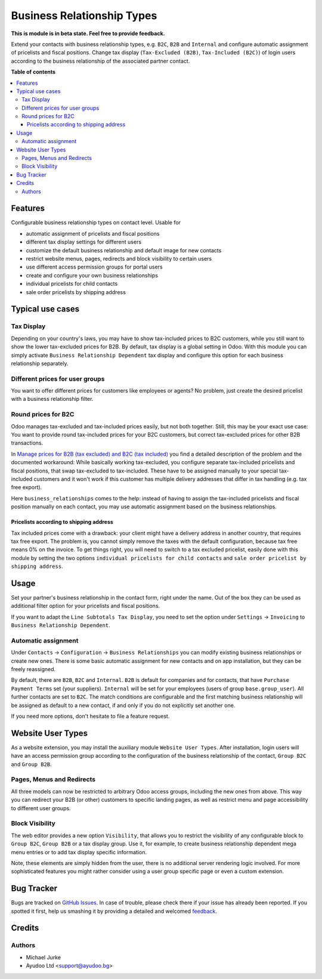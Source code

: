Business Relationship Types
===========================

.. image:: https://img.shields.io/badge/license-LGPL--3-blue.svg
   :target: http://www.gnu.org/licenses/lgpl-3.0-standalone.html
   :alt: License: LGPL-3

**This is module is in beta state. Feel free to provide feedback.**

Extend your contacts with business relationship types, e.g. ``B2C``, ``B2B`` and
``Internal`` and configure automatic assignment of pricelists and fiscal positions.
Change tax display (``Tax-Excluded (B2B)``, ``Tax-Included (B2C)``) of login users
according to the business relationship of the associated partner contact.

**Table of contents**

.. contents::
   :local:


Features
--------

Configurable business relationship types on contact level. Usable for

* automatic assignment of pricelists and fiscal positions
* different tax display settings for different users
* customize the default business relationship and default image for new contacts
* restrict website menus, pages, redirects and block visibility to certain users
* use different access permission groups for portal users
* create and configure your own business relationships
* individual pricelists for child contacts
* sale order pricelists by shipping address


Typical use cases
-----------------

Tax Display
^^^^^^^^^^^

Depending on your country's laws, you may have to show tax-included prices to B2C
customers, while you still want to show the lower tax-excluded prices for B2B.
By default, tax display is a global setting in Odoo. With this module you can simply
activate ``Business Relationship Dependent`` tax display and configure this option for
each business relationship separately.


Different prices for user groups
^^^^^^^^^^^^^^^^^^^^^^^^^^^^^^^^

You want to offer different prices for customers like employees or agents? No problem,
just create the desired pricelist with a business relationship filter.


Round prices for B2C
^^^^^^^^^^^^^^^^^^^^

Odoo manages tax-excluded and tax-included prices easily, but not both together.
Still, this may be your exact use case: You want to provide round tax-included prices
for your B2C customers, but correct tax-excluded prices for other B2B transactions.

In `Manage prices for B2B (tax excluded) and B2C (tax
included) <https://www.odoo.com/documentation/14.0/applications/finance/accounting/taxation/taxes/B2B_B2C.html>`__
you find a detailed description of the problem and the documented workaround: While
basically working tax-excluded, you configure separate tax-included pricelists and
fiscal positions, that swap tax-excluded to tax-included. These have to be assigned
manually to your special tax-included customers and it won't work if this customer
has multiple delivery addresses that differ in tax handling (e.g. tax free export).

Here ``business_relationships`` comes to the help: instead of having to assign the
tax-included pricelists and fiscal position manually on each contact, you may use
automatic assignment based on the business relationships.


Pricelists according to shipping address
~~~~~~~~~~~~~~~~~~~~~~~~~~~~~~~~~~~~~~~~

Tax included prices come with a drawback: your client might have a delivery address
in another country, that requires tax free export. The problem is, you cannot simply
remove the taxes with the default configuration, because tax free means 0% on the
invoice. To get things right, you will need to switch to a tax excluded pricelist,
easily done with this module by setting the two options
``individual pricelists for child contacts`` and
``sale order pricelist by shipping address``.


Usage
-----

Set your partner's business relationship in the contact form, right under the name. Out
of the box they can be used as additional filter option for your pricelists and fiscal
positions.

If you want to adapt the ``Line Subtotals Tax Display``, you need to set the option
under ``Settings`` -> ``Invoicing`` to ``Business Relationship Dependent``.


Automatic assignment
^^^^^^^^^^^^^^^^^^^^

Under ``Contacts`` -> ``Configuration`` -> ``Business Relationships`` you can modify
existing business relationships or create new ones. There is some basic automatic
assignment for new contacts and on app installation, but they can be freely reassigned.

By default, there are ``B2B``, ``B2C`` and ``Internal``. ``B2B`` is default for
companies and for contacts, that have ``Purchase`` ``Payment Terms`` set (your
suppliers). ``Internal`` will be set for your employees (users of group
``base.group_user``). All further contacts are set to ``B2C``. The match conditions
are configurable and the first matching business relationship will be assigned as
default to a new contact, if and only if you do not explicitly set another one.

If you need more options, don't hesitate to file a feature request.


Website User Types
------------------

As a website extension, you may install the auxiliary module ``Website User Types``.
After installation, login users will have an access permission group according to the
configuration of the business relationship of the contact, ``Group B2C`` and
``Group B2B``.


Pages, Menus and Redirects
^^^^^^^^^^^^^^^^^^^^^^^^^^

All three models can now be restricted to arbitrary Odoo access groups, including the
new ones from above. This way you can redirect your B2B (or other) customers to
specific landing pages, as well as restrict menu and page accessibility to different
user groups.


Block Visibility
^^^^^^^^^^^^^^^^

The web editor provides a new option ``Visibility``, that allows you to restrict the
visibility of any configurable block to ``Group B2C``, ``Group B2B`` or a tax display
group. Use it, for example, to create business relationship dependent mega menu entries
or to add tax display specific information.

Note, these elements are simply hidden from the user, there is no additional server
rendering logic involved. For more sophisticated features you might rather consider
using a user group specific page or even a custom extension.


Bug Tracker
-----------

Bugs are tracked on `GitHub Issues <https://github.com/ayudoo/odoo_business_relationships/issues>`_.
In case of trouble, please check there if your issue has already been reported.
If you spotted it first, help us smashing it by providing a detailed and welcomed
`feedback <https://github.com/ayudoo/odoo_business_relationships/issues/new?body=**Steps%20to%20reproduce**%0A%0A**Current%20behavior**%0A%0A**Expected%20behavior**>`_.

Credits
-------

Authors
^^^^^^^

* Michael Jurke
* Ayudoo Ltd <support@ayudoo.bg>

